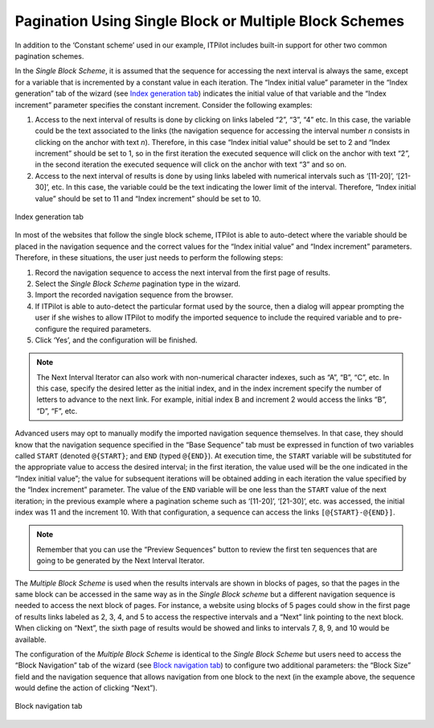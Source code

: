 =======================================================
Pagination Using Single Block or Multiple Block Schemes
=======================================================

In addition to the ‘Constant scheme’ used in our example, ITPilot
includes built-in support for other two common pagination schemes.



In the *Single Block Scheme*, it is assumed that the sequence for
accessing the next interval is always the same, except for a variable
that is incremented by a constant value in each iteration. The “Index
initial value” parameter in the “Index generation” tab of the wizard
(see `Index generation tab`_) indicates the initial value of that
variable and the “Index increment” parameter specifies the constant
increment. Consider the following examples:

#. Access to the next interval of results is done by clicking on links
   labeled “2”, “3”, “4” etc. In this case, the variable could be the
   text associated to the links (the navigation sequence for accessing
   the interval number *n* consists in clicking on the anchor with text
   *n*). Therefore, in this case “Index initial value” should be set to
   2 and “Index increment” should be set to 1, so in the first iteration
   the executed sequence will click on the anchor with text “2”, in the
   second iteration the executed sequence will click on the anchor with
   text “3” and so on.
#. Access to the next interval of results is done by using links labeled
   with numerical intervals such as ‘[11-20]’, ‘[21-30]’, etc. In this
   case, the variable could be the text indicating the lower limit of
   the interval. Therefore, “Index initial value” should be set to 11
   and “Index increment” should be set to 10.

.. figure:: DenodoITPilot.GenerationEnvironment-84.png
   :align: center
   :alt: Index generation tab
   :name: Index generation tab

   Index generation tab

In most of the websites that follow the single block scheme, ITPilot is
able to auto-detect where the variable should be placed in the
navigation sequence and the correct values for the “Index initial value”
and “Index increment” parameters. Therefore, in these situations, the
user just needs to perform the following steps:

#. Record the navigation sequence to access the next interval from the
   first page of results.
#. Select the *Single Block Scheme* pagination type in the wizard.
#. Import the recorded navigation sequence from the browser.
#. If ITPilot is able to auto-detect the particular format used by the
   source, then a dialog will appear prompting the user if she wishes to
   allow ITPilot to modify the imported sequence to include the required
   variable and to pre-configure the required parameters.
#. Click ‘Yes’, and the configuration will be finished.

.. note:: The Next Interval Iterator can also work with non-numerical
   character indexes, such as “A”, “B”, “C”, etc. In this case, specify the
   desired letter as the initial index, and in the index increment specify
   the number of letters to advance to the next link. For example, initial
   index B and increment 2 would access the links “B”, “D”, “F”, etc.



Advanced users may opt to manually modify the imported navigation
sequence themselves. In that case,
they should know that the navigation sequence specified in the “Base
Sequence” tab must be expressed in function of two variables called
``START`` (denoted ``@{START}``; and ``END`` (typed ``@{END}``). At
execution time, the ``START`` variable will be substituted for the
appropriate value to access the desired interval; in the first
iteration, the value used will be the one indicated in the “Index
initial value”; the value for subsequent iterations will be obtained
adding in each iteration the value specified by the “Index increment”
parameter. The value of the ``END`` variable will be one less than the
``START`` value of the next iteration; in the previous example where a
pagination scheme such as ‘[11-20]’, ‘[21-30]’, etc. was accessed, the
initial index was 11 and the increment 10. With that configuration, a
sequence can access the links ``[@{START}-@{END}]``.



.. note:: Remember that you can use the “Preview Sequences” button to
   review the first ten sequences that are going to be generated by the
   Next Interval Iterator.



The *Multiple Block Scheme* is used when the results intervals are
shown in blocks of pages, so that the pages in the same block can be
accessed in the same way as in the *Single Block scheme* but a different
navigation sequence is needed to access the next block of pages. For
instance, a website using blocks of 5 pages could show in the first page
of results links labeled as 2, 3, 4, and 5 to access the respective
intervals and a “Next” link pointing to the next block. When clicking on
“Next”, the sixth page of results would be showed and links to intervals
7, 8, 9, and 10 would be available.



The configuration of the *Multiple Block Scheme* is identical to the
*Single Block Scheme* but users need to access the “Block Navigation”
tab of the wizard (see `Block navigation tab`_) to configure two
additional parameters: the “Block Size” field and the navigation
sequence that allows navigation from one block to the next (in the
example above, the sequence would define the action of clicking “Next”).

.. figure:: DenodoITPilot.GenerationEnvironment-85.png
   :align: center
   :alt: Block navigation tab
   :name: Block navigation tab

   Block navigation tab

